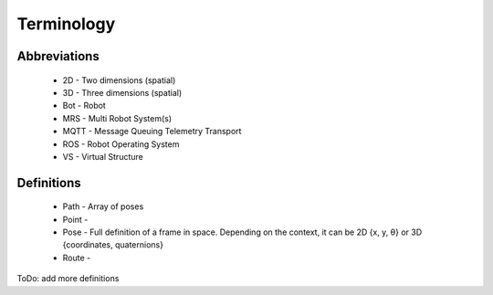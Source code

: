 Terminology
-----------
Abbreviations
^^^^^^^^^^^^^
    * 2D - Two dimensions (spatial)
    * 3D - Three dimensions (spatial)
    * Bot - Robot
    * MRS - Multi Robot System(s)
    * MQTT - Message Queuing Telemetry Transport
    * ROS - Robot Operating System
    * VS - Virtual Structure

Definitions
^^^^^^^^^^^
    * Path - Array of poses
    * Point -
    * Pose - Full definition of a frame in space. Depending on the context, it can be 2D {x, y, θ} or 3D {coordinates, quaternions}
    * Route -

ToDo: add more definitions

